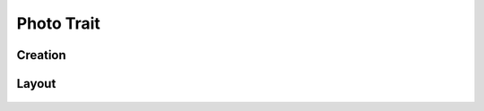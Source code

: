 Photo Trait
===========

Creation
--------

Layout
------
.. figure:: /_static/images/traits/formats/collect_photo_framed.png
   :width: 40%
   :align: center
   :alt: Photo trait layout
